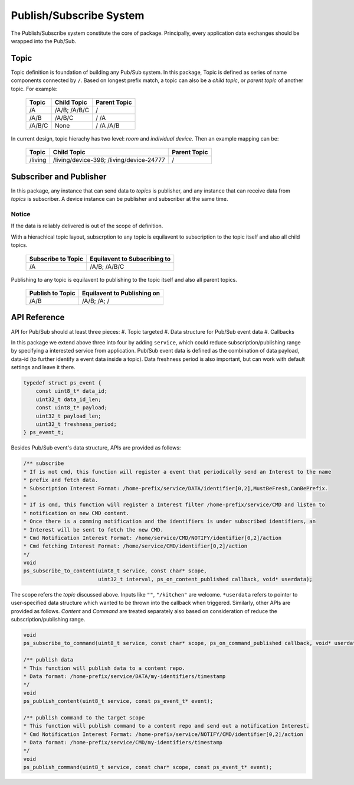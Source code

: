 Publish/Subscribe System
=============================

The Publish/Subscribe system constitute the core of package. 
Principally, every application data exchanges should be wrapped into the Pub/Sub.

Topic
------------
Topic definition is foundation of building any Pub/Sub system.
In this package, Topic is defined as series of name components connected by ``/``.
Based on longest prefix match, a topic can also be a *child topic*, or *parent topic* of another topic.
For example:

    +-------------+---------------+------------------+
    | Topic       | Child Topic   |  Parent Topic    |
    +=============+===============+==================+
    | /A          | /A/B;         | /                |
    |             | /A/B/C        |                  |
    +-------------+---------------+------------------+
    | /A/B        | /A/B/C        | /                |
    |             |               | /A               |
    +-------------+---------------+------------------+
    | /A/B/C      | None          | /                |
    |             |               | /A               |
    |             |               | /A/B             |
    +-------------+---------------+------------------+

In current design, topic hierachy has two level: *room* and *individual device*. Then an example mapping can be:

    +-------------+-----------------------------+------------------+
    | Topic       | Child Topic                 |  Parent Topic    |
    +=============+=============================+==================+
    | /living     | /living/device-398;         | /                |
    |             | /living/device-24777        |                  |
    +-------------+-----------------------------+------------------+

Subscriber and Publisher
-----------------------------
In this package, any instance that can send data to *topics* is publisher, and any instance that can receive data from *topics* is subscriber.
A device instance can be publisher and subscriber at the same time.

Notice
'''''''''''''''
If the data is reliably delivered is out of the scope of definition.

With a hierachical topic layout, subscrption to any topic is equilavent to subscription to the topic itself and also all child topics.

    +------------------------+-----------------------------+
    | Subscribe to Topic     | Equilavent to Subscribing to|
    +========================+=============================+
    | /A                     | /A/B;                       |
    |                        | /A/B/C                      |
    +------------------------+-----------------------------+

Publishing to any topic is equilavent to publishing to the topic itself and also all parent topics.

    +------------------------+-----------------------------+
    | Publish to Topic       | Equilavent to Publishing on |
    +========================+=============================+
    | /A/B                   | /A/B;                       |
    |                        | /A;                         |
    |                        | /                           |
    +------------------------+-----------------------------+

API Reference
-------------------

API for Pub/Sub should at least three pieces:
#. Topic targeted
#. Data structure for Pub/Sub event data
#. Callbacks

In this package we extend above three into four by adding ``service``, which could reduce subscription/publishing range by specifying a interested service from application.
Pub/Sub event data is defined as the combination of data payload, data-id (to further identify a event data inside a topic).
Data freshness period is also important, but can work with default settings and leave it there.

.. code-block:: c

    typedef struct ps_event {
        const uint8_t* data_id;
        uint32_t data_id_len;
        const uint8_t* payload;
        uint32_t payload_len;
        uint32_t freshness_period;
    } ps_event_t;

Besides Pub/Sub event's data structure, APIs are provided as follows:

.. code-block:: c

    /** subscribe
    * If is not cmd, this function will register a event that periodically send an Interest to the name
    * prefix and fetch data.
    * Subscription Interest Format: /home-prefix/service/DATA/identifier[0,2],MustBeFresh,CanBePrefix.
    *
    * If is cmd, this function will register a Interest filter /home-prefix/service/CMD and listen to
    * notification on new CMD content.
    * Once there is a comming notification and the identifiers is under subscribed identifiers, an
    * Interest will be sent to fetch the new CMD.
    * Cmd Notification Interest Format: /home/service/CMD/NOTIFY/identifier[0,2]/action
    * Cmd fetching Interest Format: /home/service/CMD/identifier[0,2]/action
    */
    void
    ps_subscribe_to_content(uint8_t service, const char* scope,
                            uint32_t interval, ps_on_content_published callback, void* userdata);

The scope refers the *topic* discussed above. Inputs like ``""``, ``"/kitchen"`` are welcome.
``*userdata`` refers to pointer to user-specified data structure which wanted to be thrown into the callback when triggered.
Similarly, other APIs are provided as follows. *Content* and *Command* are treated separately also based on consideration of reduce the subscription/publishing range. 

.. code-block:: c

    void
    ps_subscribe_to_command(uint8_t service, const char* scope, ps_on_command_published callback, void* userdata);

    /** publish data
    * This function will publish data to a content repo.
    * Data format: /home-prefix/service/DATA/my-identifiers/timestamp
    */
    void
    ps_publish_content(uint8_t service, const ps_event_t* event);

    /** publish command to the target scope
    * This function will publish command to a content repo and send out a notification Interest.
    * Cmd Notification Interest Format: /home-prefix/service/NOTIFY/CMD/identifier[0,2]/action
    * Data format: /home-prefix/service/CMD/my-identifiers/timestamp
    */
    void
    ps_publish_command(uint8_t service, const char* scope, const ps_event_t* event);
